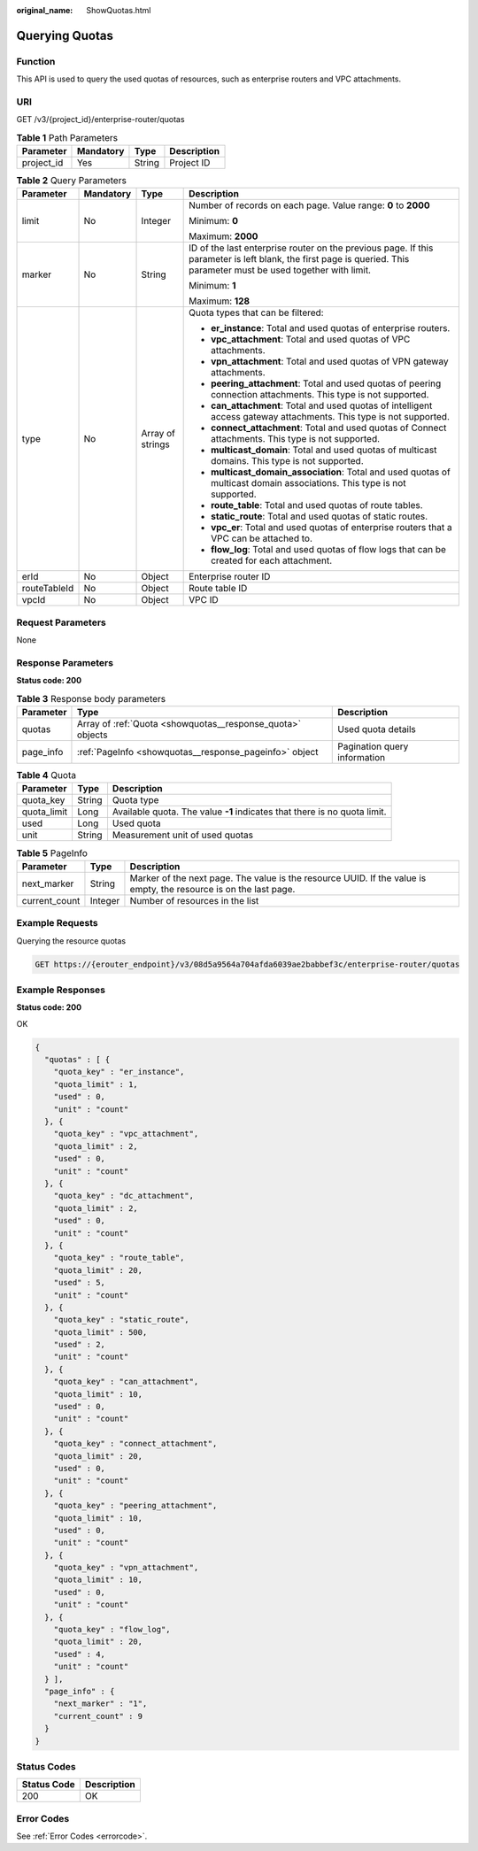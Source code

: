:original_name: ShowQuotas.html

.. _ShowQuotas:

Querying Quotas
===============

Function
--------

This API is used to query the used quotas of resources, such as enterprise routers and VPC attachments.

URI
---

GET /v3/{project_id}/enterprise-router/quotas

.. table:: **Table 1** Path Parameters

   ========== ========= ====== ===========
   Parameter  Mandatory Type   Description
   ========== ========= ====== ===========
   project_id Yes       String Project ID
   ========== ========= ====== ===========

.. table:: **Table 2** Query Parameters

   +-----------------+-----------------+------------------+---------------------------------------------------------------------------------------------------------------------------------------------------------------------+
   | Parameter       | Mandatory       | Type             | Description                                                                                                                                                         |
   +=================+=================+==================+=====================================================================================================================================================================+
   | limit           | No              | Integer          | Number of records on each page. Value range: **0** to **2000**                                                                                                      |
   |                 |                 |                  |                                                                                                                                                                     |
   |                 |                 |                  | Minimum: **0**                                                                                                                                                      |
   |                 |                 |                  |                                                                                                                                                                     |
   |                 |                 |                  | Maximum: **2000**                                                                                                                                                   |
   +-----------------+-----------------+------------------+---------------------------------------------------------------------------------------------------------------------------------------------------------------------+
   | marker          | No              | String           | ID of the last enterprise router on the previous page. If this parameter is left blank, the first page is queried. This parameter must be used together with limit. |
   |                 |                 |                  |                                                                                                                                                                     |
   |                 |                 |                  | Minimum: **1**                                                                                                                                                      |
   |                 |                 |                  |                                                                                                                                                                     |
   |                 |                 |                  | Maximum: **128**                                                                                                                                                    |
   +-----------------+-----------------+------------------+---------------------------------------------------------------------------------------------------------------------------------------------------------------------+
   | type            | No              | Array of strings | Quota types that can be filtered:                                                                                                                                   |
   |                 |                 |                  |                                                                                                                                                                     |
   |                 |                 |                  | -  **er_instance**: Total and used quotas of enterprise routers.                                                                                                    |
   |                 |                 |                  |                                                                                                                                                                     |
   |                 |                 |                  | -  **vpc_attachment**: Total and used quotas of VPC attachments.                                                                                                    |
   |                 |                 |                  |                                                                                                                                                                     |
   |                 |                 |                  | -  **vpn_attachment**: Total and used quotas of VPN gateway attachments.                                                                                            |
   |                 |                 |                  |                                                                                                                                                                     |
   |                 |                 |                  | -  **peering_attachment**: Total and used quotas of peering connection attachments. This type is not supported.                                                     |
   |                 |                 |                  |                                                                                                                                                                     |
   |                 |                 |                  | -  **can_attachment**: Total and used quotas of intelligent access gateway attachments. This type is not supported.                                                 |
   |                 |                 |                  |                                                                                                                                                                     |
   |                 |                 |                  | -  **connect_attachment**: Total and used quotas of Connect attachments. This type is not supported.                                                                |
   |                 |                 |                  |                                                                                                                                                                     |
   |                 |                 |                  | -  **multicast_domain**: Total and used quotas of multicast domains. This type is not supported.                                                                    |
   |                 |                 |                  |                                                                                                                                                                     |
   |                 |                 |                  | -  **multicast_domain_association**: Total and used quotas of multicast domain associations. This type is not supported.                                            |
   |                 |                 |                  |                                                                                                                                                                     |
   |                 |                 |                  | -  **route_table**: Total and used quotas of route tables.                                                                                                          |
   |                 |                 |                  |                                                                                                                                                                     |
   |                 |                 |                  | -  **static_route**: Total and used quotas of static routes.                                                                                                        |
   |                 |                 |                  |                                                                                                                                                                     |
   |                 |                 |                  | -  **vpc_er**: Total and used quotas of enterprise routers that a VPC can be attached to.                                                                           |
   |                 |                 |                  |                                                                                                                                                                     |
   |                 |                 |                  | -  **flow_log**: Total and used quotas of flow logs that can be created for each attachment.                                                                        |
   +-----------------+-----------------+------------------+---------------------------------------------------------------------------------------------------------------------------------------------------------------------+
   | erId            | No              | Object           | Enterprise router ID                                                                                                                                                |
   +-----------------+-----------------+------------------+---------------------------------------------------------------------------------------------------------------------------------------------------------------------+
   | routeTableId    | No              | Object           | Route table ID                                                                                                                                                      |
   +-----------------+-----------------+------------------+---------------------------------------------------------------------------------------------------------------------------------------------------------------------+
   | vpcId           | No              | Object           | VPC ID                                                                                                                                                              |
   +-----------------+-----------------+------------------+---------------------------------------------------------------------------------------------------------------------------------------------------------------------+

Request Parameters
------------------

None

Response Parameters
-------------------

**Status code: 200**

.. table:: **Table 3** Response body parameters

   +-----------+------------------------------------------------------------+------------------------------+
   | Parameter | Type                                                       | Description                  |
   +===========+============================================================+==============================+
   | quotas    | Array of :ref:`Quota <showquotas__response_quota>` objects | Used quota details           |
   +-----------+------------------------------------------------------------+------------------------------+
   | page_info | :ref:`PageInfo <showquotas__response_pageinfo>` object     | Pagination query information |
   +-----------+------------------------------------------------------------+------------------------------+

.. _showquotas__response_quota:

.. table:: **Table 4** Quota

   +-------------+--------+---------------------------------------------------------------------------+
   | Parameter   | Type   | Description                                                               |
   +=============+========+===========================================================================+
   | quota_key   | String | Quota type                                                                |
   +-------------+--------+---------------------------------------------------------------------------+
   | quota_limit | Long   | Available quota. The value **-1** indicates that there is no quota limit. |
   +-------------+--------+---------------------------------------------------------------------------+
   | used        | Long   | Used quota                                                                |
   +-------------+--------+---------------------------------------------------------------------------+
   | unit        | String | Measurement unit of used quotas                                           |
   +-------------+--------+---------------------------------------------------------------------------+

.. _showquotas__response_pageinfo:

.. table:: **Table 5** PageInfo

   +---------------+---------+-------------------------------------------------------------------------------------------------------------------+
   | Parameter     | Type    | Description                                                                                                       |
   +===============+=========+===================================================================================================================+
   | next_marker   | String  | Marker of the next page. The value is the resource UUID. If the value is empty, the resource is on the last page. |
   +---------------+---------+-------------------------------------------------------------------------------------------------------------------+
   | current_count | Integer | Number of resources in the list                                                                                   |
   +---------------+---------+-------------------------------------------------------------------------------------------------------------------+

Example Requests
----------------

Querying the resource quotas

.. code-block:: text

   GET https://{erouter_endpoint}/v3/08d5a9564a704afda6039ae2babbef3c/enterprise-router/quotas

Example Responses
-----------------

**Status code: 200**

OK

.. code-block::

   {
     "quotas" : [ {
       "quota_key" : "er_instance",
       "quota_limit" : 1,
       "used" : 0,
       "unit" : "count"
     }, {
       "quota_key" : "vpc_attachment",
       "quota_limit" : 2,
       "used" : 0,
       "unit" : "count"
     }, {
       "quota_key" : "dc_attachment",
       "quota_limit" : 2,
       "used" : 0,
       "unit" : "count"
     }, {
       "quota_key" : "route_table",
       "quota_limit" : 20,
       "used" : 5,
       "unit" : "count"
     }, {
       "quota_key" : "static_route",
       "quota_limit" : 500,
       "used" : 2,
       "unit" : "count"
     }, {
       "quota_key" : "can_attachment",
       "quota_limit" : 10,
       "used" : 0,
       "unit" : "count"
     }, {
       "quota_key" : "connect_attachment",
       "quota_limit" : 20,
       "used" : 0,
       "unit" : "count"
     }, {
       "quota_key" : "peering_attachment",
       "quota_limit" : 10,
       "used" : 0,
       "unit" : "count"
     }, {
       "quota_key" : "vpn_attachment",
       "quota_limit" : 10,
       "used" : 0,
       "unit" : "count"
     }, {
       "quota_key" : "flow_log",
       "quota_limit" : 20,
       "used" : 4,
       "unit" : "count"
     } ],
     "page_info" : {
       "next_marker" : "1",
       "current_count" : 9
     }
   }

Status Codes
------------

=========== ===========
Status Code Description
=========== ===========
200         OK
=========== ===========

Error Codes
-----------

See :ref:`Error Codes <errorcode>`.
